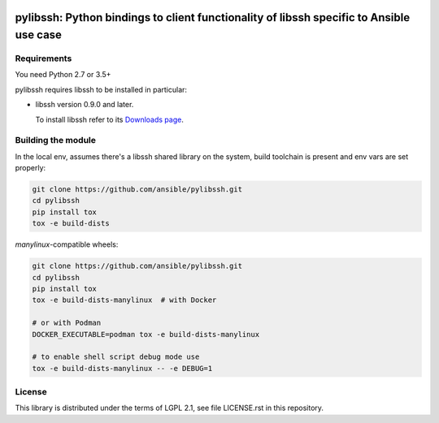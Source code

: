 .. image:: https://img.shields.io/pypi/v/ansible-pylibssh.svg?logo=Python&logoColor=white
   :target: https://pypi.org/project/ansible-pylibssh

.. image:: https://img.shields.io/badge/license-LGPL+-blue.svg?maxAge=3600
   :target: https://pypi.org/project/ansible-pylibssh

.. image:: https://img.shields.io/pypi/pyversions/ansible-pylibssh.svg?logo=Python&logoColor=white
   :target: https://pypi.org/project/ansible-pylibssh

.. image:: https://img.shields.io/github/workflow/status/ansible/pylibssh/%F0%9F%8F%97%20%F0%9F%93%A6%20&%20test%20&%20publish/devel?label=GitHub%20Actions%20%5Btests%5D&logo=github
   :alt: GitHub Workflow Status (🏗 📦 & test & publish/devel)
   :target: https://github.com/ansible/pylibssh/actions?query=workflow%3A%22%F0%9F%8F%97+%F0%9F%93%A6+%26+test+%26+publish%22+branch%3Adevel

.. image:: https://img.shields.io/github/workflow/status/ansible/pylibssh/%F0%9F%9A%A8/devel?label=GitHub%20Actions%20%5Bquality%5D&logo=github
   :target: https://github.com/ansible/pylibssh/actions?query=workflow%3A%F0%9F%9A%A8+branch%3Adevel
   :alt: GitHub Workflow Status (🚨/devel)

.. image:: https://img.shields.io/codecov/c/gh/ansible/pylibssh/devel?logo=codecov&logoColor=white
   :target: https://codecov.io/gh/ansible/pylibssh
   :alt: devel branch coverage via Codecov

.. image:: https://img.shields.io/badge/style-wemake-000000.svg
   :target: https://github.com/wemake-services/wemake-python-styleguide

.. image:: https://img.shields.io/badge/Code%20of%20Conduct-Ansible-silver.svg
   :target: https://docs.ansible.com/ansible/latest/community/code_of_conduct.html
   :alt: Ansible Code of Conduct

pylibssh: Python bindings to client functionality of libssh specific to Ansible use case
========================================================================================

Requirements
------------

You need Python 2.7 or 3.5+

pylibssh requires libssh to be installed in particular:

- libssh version 0.9.0 and later.

  To install libssh refer to its `Downloads page
  <https://www.libssh.org/get-it/>`__.


Building the module
-------------------

In the local env, assumes there's a libssh shared library
on the system, build toolchain is present and env vars
are set properly:

.. code-block:: shell

    git clone https://github.com/ansible/pylibssh.git
    cd pylibssh
    pip install tox
    tox -e build-dists

`manylinux`-compatible wheels:

.. code-block:: shell

    git clone https://github.com/ansible/pylibssh.git
    cd pylibssh
    pip install tox
    tox -e build-dists-manylinux  # with Docker

    # or with Podman
    DOCKER_EXECUTABLE=podman tox -e build-dists-manylinux

    # to enable shell script debug mode use
    tox -e build-dists-manylinux -- -e DEBUG=1

License
-------

This library is distributed under the terms of LGPL 2.1,
see file LICENSE.rst in this repository.
